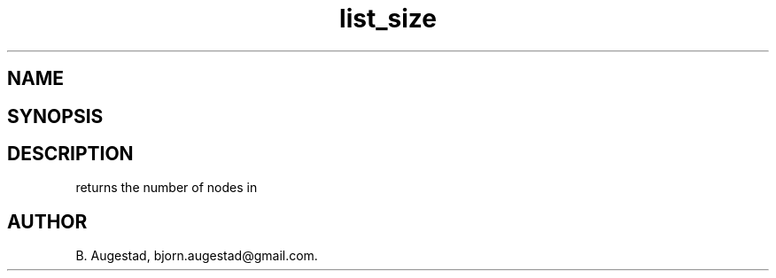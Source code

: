 .TH list_size 3
.SH NAME
.Nm list_size()
.Nd Return the number of nodes in the list.
.SH SYNOPSIS
.Fd #include <meta_list.h>
.Fo "size_t list_size"
.Fa "list lst"
.Fc
.SH DESCRIPTION
.Nm
returns the number of nodes in 
.Fa lst.
.SH AUTHOR
B. Augestad, bjorn.augestad@gmail.com.
